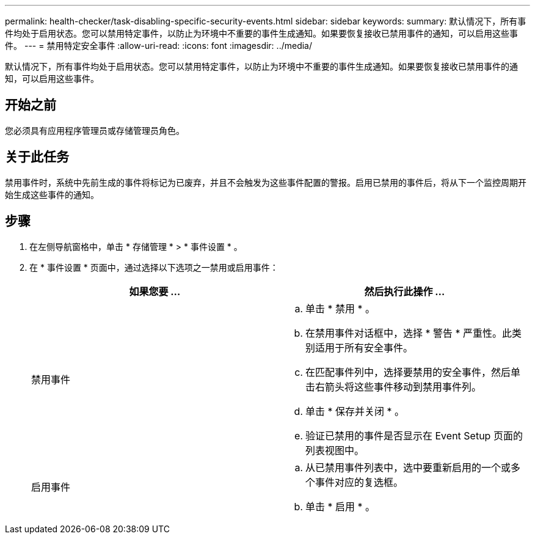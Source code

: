 ---
permalink: health-checker/task-disabling-specific-security-events.html 
sidebar: sidebar 
keywords:  
summary: 默认情况下，所有事件均处于启用状态。您可以禁用特定事件，以防止为环境中不重要的事件生成通知。如果要恢复接收已禁用事件的通知，可以启用这些事件。 
---
= 禁用特定安全事件
:allow-uri-read: 
:icons: font
:imagesdir: ../media/


[role="lead"]
默认情况下，所有事件均处于启用状态。您可以禁用特定事件，以防止为环境中不重要的事件生成通知。如果要恢复接收已禁用事件的通知，可以启用这些事件。



== 开始之前

您必须具有应用程序管理员或存储管理员角色。



== 关于此任务

禁用事件时，系统中先前生成的事件将标记为已废弃，并且不会触发为这些事件配置的警报。启用已禁用的事件后，将从下一个监控周期开始生成这些事件的通知。



== 步骤

. 在左侧导航窗格中，单击 * 存储管理 * > * 事件设置 * 。
. 在 * 事件设置 * 页面中，通过选择以下选项之一禁用或启用事件：
+
|===
| 如果您要 ... | 然后执行此操作 ... 


 a| 
禁用事件
 a| 
.. 单击 * 禁用 * 。
.. 在禁用事件对话框中，选择 * 警告 * 严重性。此类别适用于所有安全事件。
.. 在匹配事件列中，选择要禁用的安全事件，然后单击右箭头将这些事件移动到禁用事件列。
.. 单击 * 保存并关闭 * 。
.. 验证已禁用的事件是否显示在 Event Setup 页面的列表视图中。




 a| 
启用事件
 a| 
.. 从已禁用事件列表中，选中要重新启用的一个或多个事件对应的复选框。
.. 单击 * 启用 * 。


|===

